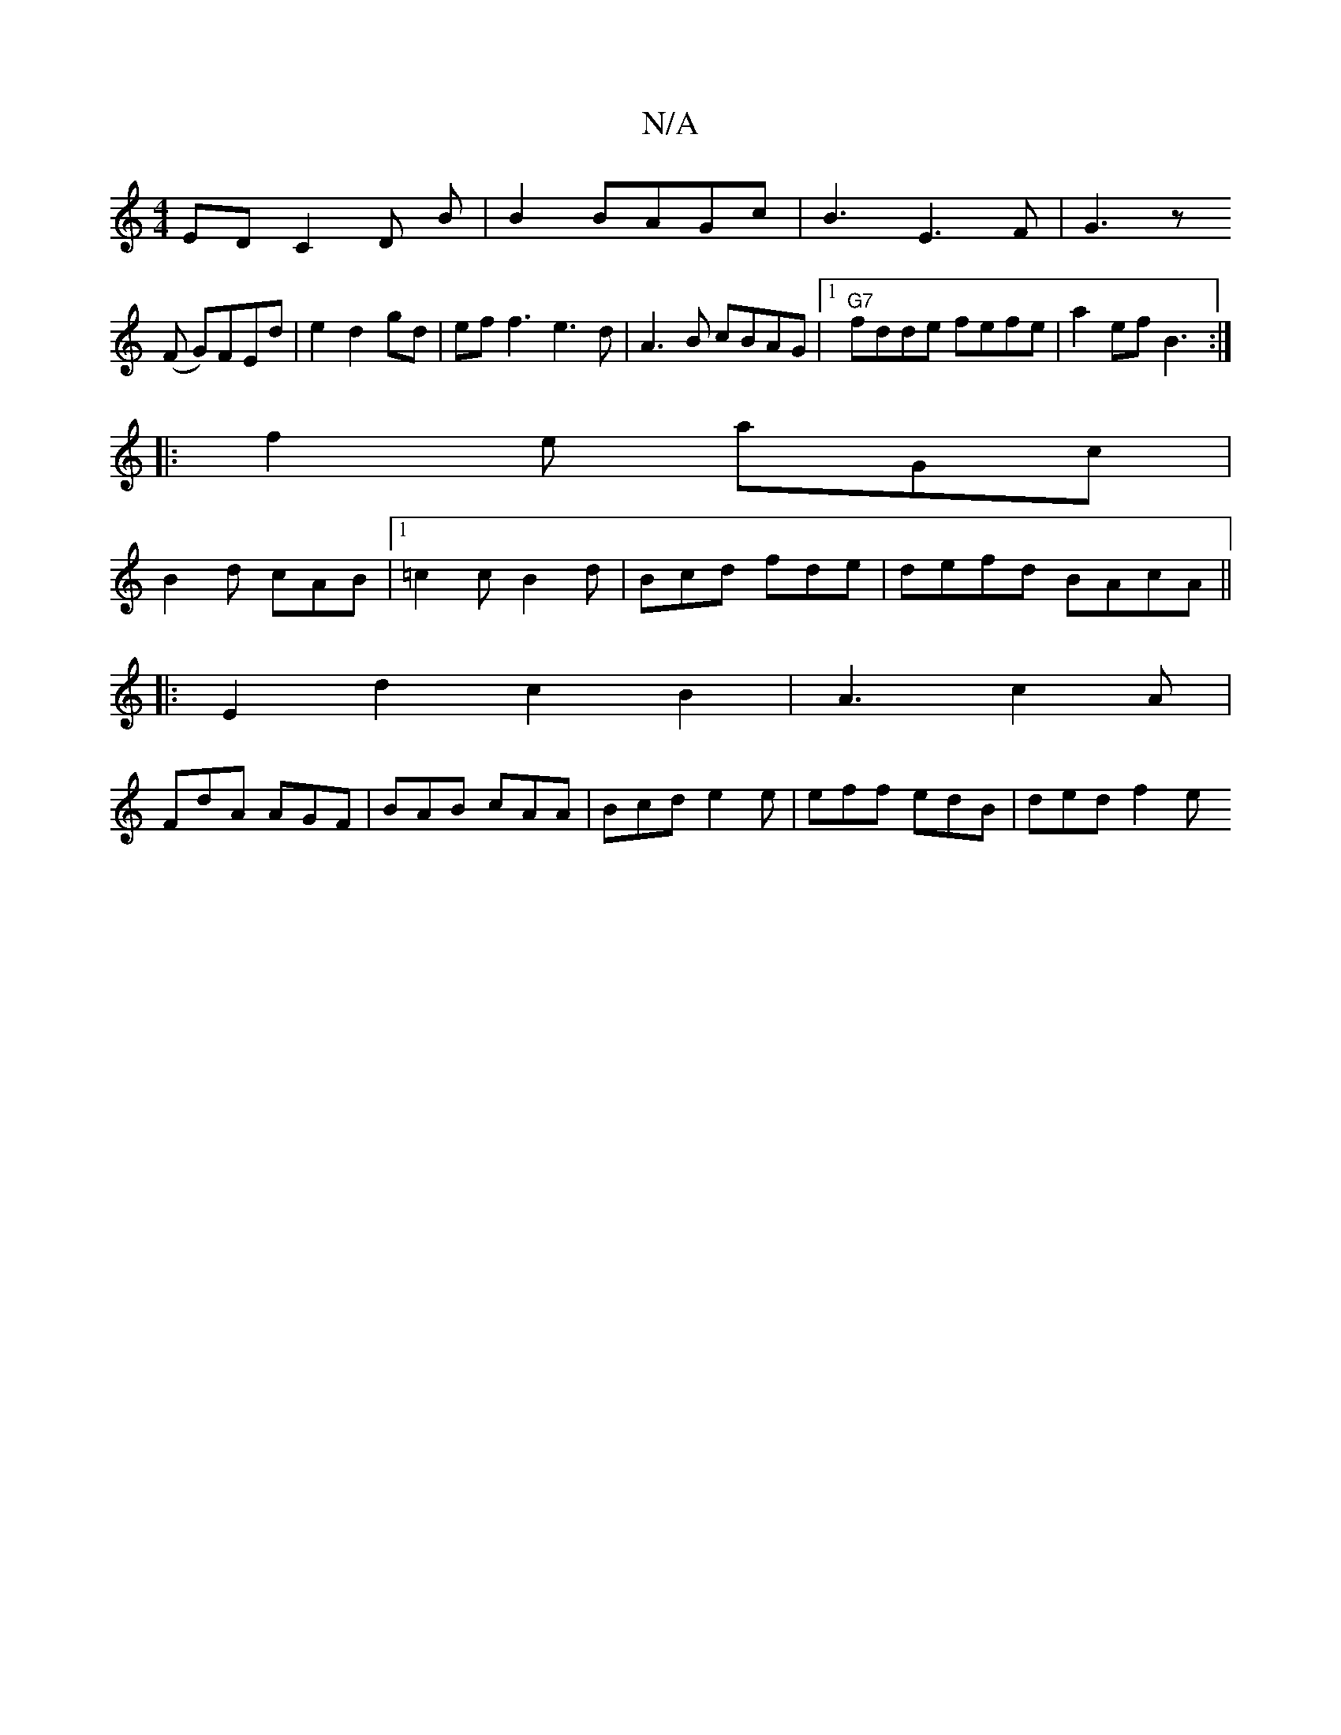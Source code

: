 X:1
T:N/A
M:4/4
R:N/A
K:Cmajor
ED C2D B|B2BAGc|B3E3F|G3z
(F G)FEd|e2d2gd|eff3 e3d|A3B cBAG|1 "G7"fdde fefe|a2ef B3:|
|:f2e aGc|
B2d cAB|1 =c2c B2 d | Bcd fde |defd BAcA||
|:E2 d2 c2B2|A3-c2A|
FdA AGF|BAB cAA|Bcd e2e|eff edB|ded f2e